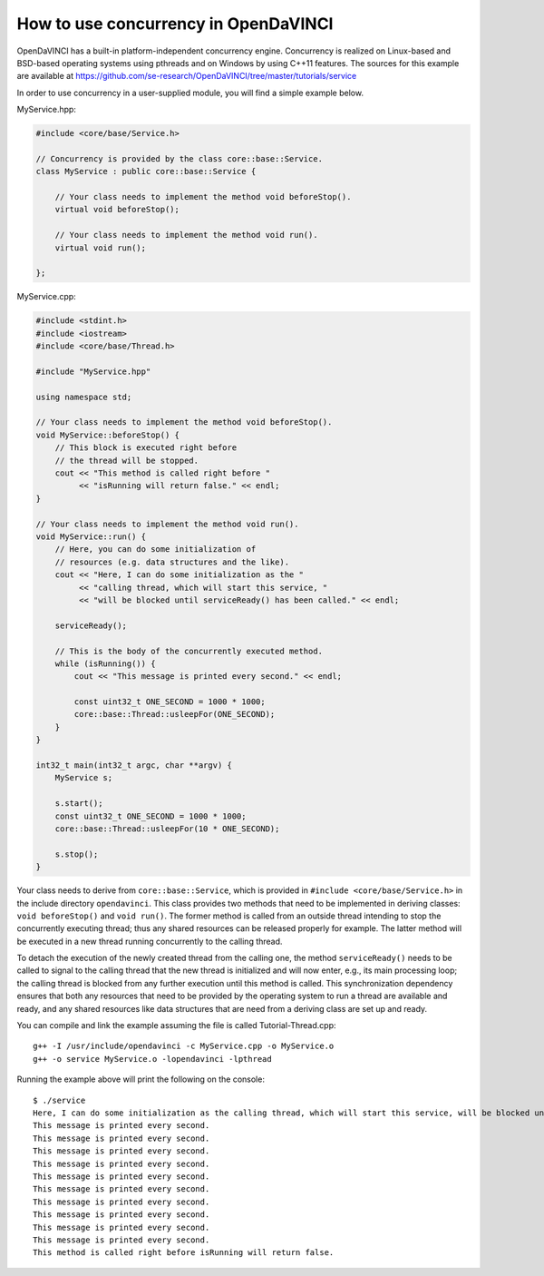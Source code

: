 How to use concurrency in OpenDaVINCI
=====================================

OpenDaVINCI has a built-in platform-independent concurrency engine. Concurrency is
realized on Linux-based and BSD-based operating systems using pthreads and on Windows
by using C++11 features. The sources for this example are available at
https://github.com/se-research/OpenDaVINCI/tree/master/tutorials/service

In order to use concurrency in a user-supplied module, you will find a simple example
below.

MyService.hpp:

.. code-block:: c++

    #include <core/base/Service.h>

    // Concurrency is provided by the class core::base::Service.
    class MyService : public core::base::Service {

        // Your class needs to implement the method void beforeStop().
        virtual void beforeStop();

        // Your class needs to implement the method void run().
        virtual void run();

    };

MyService.cpp:

.. code-block:: c++

    #include <stdint.h>
    #include <iostream>
    #include <core/base/Thread.h>

    #include "MyService.hpp"

    using namespace std;

    // Your class needs to implement the method void beforeStop().
    void MyService::beforeStop() {
        // This block is executed right before
        // the thread will be stopped.
        cout << "This method is called right before "
             << "isRunning will return false." << endl;        
    }

    // Your class needs to implement the method void run().
    void MyService::run() {
        // Here, you can do some initialization of
        // resources (e.g. data structures and the like).
        cout << "Here, I can do some initialization as the "
             << "calling thread, which will start this service, "
             << "will be blocked until serviceReady() has been called." << endl;

        serviceReady();

        // This is the body of the concurrently executed method.
        while (isRunning()) {
            cout << "This message is printed every second." << endl;        

            const uint32_t ONE_SECOND = 1000 * 1000;
            core::base::Thread::usleepFor(ONE_SECOND);
        }
    }

    int32_t main(int32_t argc, char **argv) {
        MyService s;

        s.start();
        const uint32_t ONE_SECOND = 1000 * 1000;
        core::base::Thread::usleepFor(10 * ONE_SECOND);

        s.stop();
    }

Your class needs to derive from ``core::base::Service``, which is provided in
``#include <core/base/Service.h>`` in the include directory ``opendavinci``.
This class provides two methods that need to be implemented in deriving classes:
``void beforeStop()`` and ``void run()``. The former method is called
from an outside thread intending to stop the concurrently executing thread; thus
any shared resources can be released properly for example. The latter method will
be executed in a new thread running concurrently to the calling thread.

To detach the execution of the newly created thread from the calling one, the
method ``serviceReady()`` needs to be called to signal to the calling thread that
the new thread is initialized and will now enter, e.g., its main processing loop; the calling thread is blocked
from any further execution until this method is called. This synchronization dependency
ensures that both any resources that need to be provided by the operating system
to run a thread are available and ready, and any shared resources like data
structures that are need from a deriving class are set up and ready.

You can compile and link the example assuming the file is called Tutorial-Thread.cpp::

   g++ -I /usr/include/opendavinci -c MyService.cpp -o MyService.o
   g++ -o service MyService.o -lopendavinci -lpthread

Running the example above will print the following on the console::

    $ ./service
    Here, I can do some initialization as the calling thread, which will start this service, will be blocked until serviceReady() has been called.
    This message is printed every second.
    This message is printed every second.
    This message is printed every second.
    This message is printed every second.
    This message is printed every second.
    This message is printed every second.
    This message is printed every second.
    This message is printed every second.
    This message is printed every second.
    This message is printed every second.
    This method is called right before isRunning will return false.

